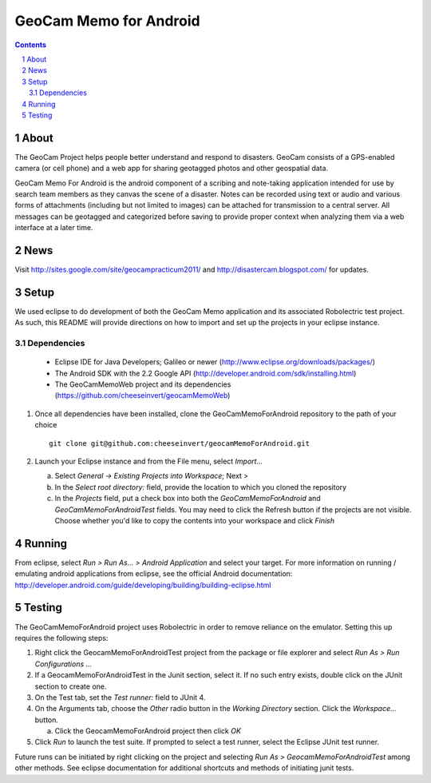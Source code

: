 =========================================
GeoCam Memo for Android
=========================================

.. sectnum::

.. contents:: Contents

About
-----

The GeoCam Project helps people better understand and respond to disasters.
GeoCam consists of a GPS-enabled camera (or cell phone) and a web app for
sharing geotagged photos and other geospatial data.

GeoCam Memo For Android is the android component of a scribing and 
note-taking application intended for use by search team members as they 
canvas the scene of a disaster. Notes can be recorded using text or audio 
and various forms of attachments (including but not limited to images) can 
be attached for transmission to a central server. All messages can be 
geotagged and categorized before saving to provide proper context when 
analyzing them via a web interface at a later time.

News
----

Visit http://sites.google.com/site/geocampracticum2011/ and http://disastercam.blogspot.com/ for updates.

Setup
-----
We used eclipse to do development of both the GeoCam Memo application and its associated Robolectric test project. As such, this README will provide directions on how to import and set up the projects in your eclipse instance.

Dependencies
~~~~~~~~~~~~
  * Eclipse IDE for Java Developers; Galileo or newer (http://www.eclipse.org/downloads/packages/)
  * The Android SDK with the 2.2 Google API (http://developer.android.com/sdk/installing.html)
  * The GeoCamMemoWeb project and its dependencies (https://github.com/cheeseinvert/geocamMemoWeb)

1. Once all dependencies have been installed, clone the GeoCamMemoForAndroid repository to the path of your choice ::

      git clone git@github.com:cheeseinvert/geocamMemoForAndroid.git

2. Launch your Eclipse instance and from the File menu, select `Import...`

   a. Select `General -> Existing Projects into Workspace`; Next >

   b. In the `Select root directory:` field, provide the location to which you cloned the repository
   
   c. In the `Projects` field, put a check box into both the `GeoCamMemoForAndroid` and `GeoCamMemoForAndroidTest` fields. You may need to click the Refresh button if the projects are not visible. Choose whether you'd like to copy the contents into your workspace and click `Finish`

Running
-------
From eclipse, select `Run > Run As... > Android Application` and select your target. For more information on running / emulating android applications from eclipse, see the official Android documentation: http://developer.android.com/guide/developing/building/building-eclipse.html

Testing
-------
The GeoCamMemoForAndroid project uses Robolectric in order to remove reliance on the emulator. Setting this up requires the following steps:

1. Right click the GeocamMemoForAndroidTest project from the package or file explorer and select `Run As > Run Configurations ...`

2. If a GeocamMemoForAndroidTest in the Junit section, select it. If no such entry exists, double click on the JUnit section to create one.

3. On the Test tab, set the `Test runner:` field to JUnit 4.

4. On the Arguments tab, choose the `Other` radio button in the `Working Directory` section. Click the `Workspace...` button.

   a. Click the GeocamMemoForAndroid project then click `OK`
   
5. Click `Run` to launch the test suite. If prompted to select a test runner, select the Eclipse JUnit test runner.

Future runs can be initiated by right clicking on the project and selecting `Run As > GeocamMemoForAndroidTest` among other methods. See eclipse documentation for additional shortcuts and methods of initiating junit tests.

.. o  __BEGIN_LICENSE__
.. o  Copyright (C) 2008-2010 United States Government as represented by
.. o  the Administrator of the National Aeronautics and Space Administration.
.. o  All Rights Reserved.
.. o  __END_LICENSE__
